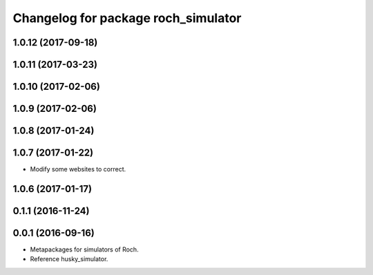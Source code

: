 ^^^^^^^^^^^^^^^^^^^^^^^^^^^^^^^^^
Changelog for package roch_simulator
^^^^^^^^^^^^^^^^^^^^^^^^^^^^^^^^^
1.0.12 (2017-09-18)
-------------------

1.0.11 (2017-03-23)
-------------------

1.0.10 (2017-02-06)
------------------

1.0.9 (2017-02-06)
------------------

1.0.8 (2017-01-24)
------------------

1.0.7 (2017-01-22)
------------------
* Modify some websites to correct.

1.0.6 (2017-01-17)
------------------

0.1.1 (2016-11-24)
------------------

0.0.1 (2016-09-16)
------------------
* Metapackages for simulators of Roch.
* Reference husky_simulator.
